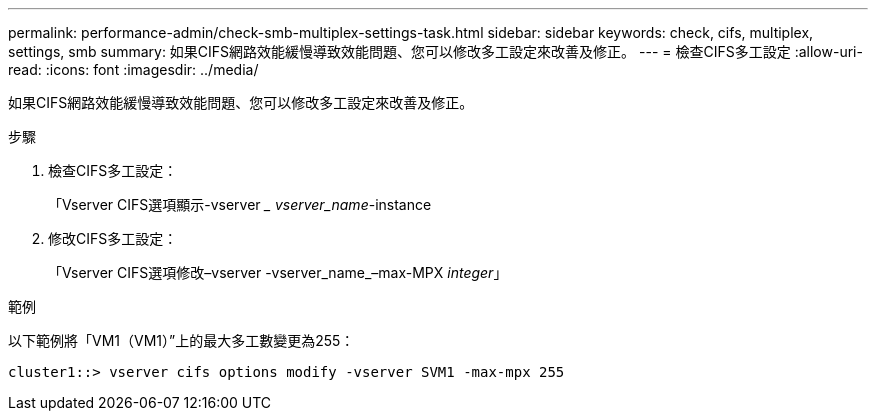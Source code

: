 ---
permalink: performance-admin/check-smb-multiplex-settings-task.html 
sidebar: sidebar 
keywords: check, cifs, multiplex, settings, smb 
summary: 如果CIFS網路效能緩慢導致效能問題、您可以修改多工設定來改善及修正。 
---
= 檢查CIFS多工設定
:allow-uri-read: 
:icons: font
:imagesdir: ../media/


[role="lead"]
如果CIFS網路效能緩慢導致效能問題、您可以修改多工設定來改善及修正。

.步驟
. 檢查CIFS多工設定：
+
「Vserver CIFS選項顯示-vserver __ vserver_name_-instance

. 修改CIFS多工設定：
+
「Vserver CIFS選項修改–vserver -vserver_name_–max-MPX _integer_」



.範例
以下範例將「VM1（VM1）”上的最大多工數變更為255：

[listing]
----
cluster1::> vserver cifs options modify -vserver SVM1 -max-mpx 255
----